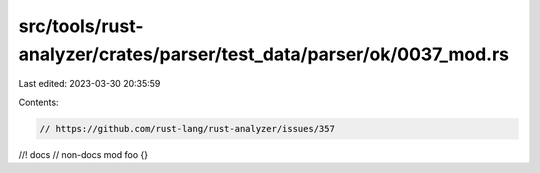 src/tools/rust-analyzer/crates/parser/test_data/parser/ok/0037_mod.rs
=====================================================================

Last edited: 2023-03-30 20:35:59

Contents:

.. code-block:: rs

    // https://github.com/rust-lang/rust-analyzer/issues/357

//! docs
// non-docs
mod foo {}

